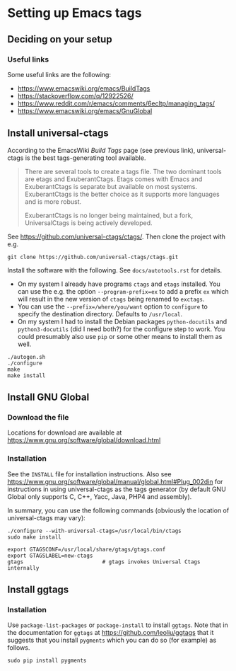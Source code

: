 * Setting up Emacs tags

** Deciding on your setup

*** Useful links

Some useful links are the following:
  - https://www.emacswiki.org/emacs/BuildTags
  - https://stackoverflow.com/q/12922526/
  - https://www.reddit.com/r/emacs/comments/6ecltp/managing_tags/
  - https://www.emacswiki.org/emacs/GnuGlobal




** Install universal-ctags

According to the EmacsWiki /Build Tags/ page (see previous link),
universal-ctags is the best tags-generating tool available.
#+BEGIN_QUOTE
There are several tools to create a tags file. The two dominant tools are etags
and ExuberantCtags. Etags comes with Emacs and ExuberantCtags is separate but
available on most systems. ExuberantCtags is the better choice as it supports
more languages and is more robust.

ExuberantCtags is no longer being maintained, but a fork, UniversalCtags is
being actively developed.
#+END_QUOTE

See https://github.com/universal-ctags/ctags/.  Then clone the project with e.g.
#+BEGIN_SRC shell
  git clone https://github.com/universal-ctags/ctags.git
#+END_SRC


Install the software with the following.  See =docs/autotools.rst= for details.
  - On my system I already have programs =ctags= and =etags= installed.  You can
    use the e.g. the option =--program-prefix=ex= to add a prefix =ex= which
    will result in the new version of =ctags= being renamed to =exctags=.
  - You can use the =--prefix=/where/you/want= option to =configure= to specify
    the destination directory.  Defaults to =/usr/local=.
  - On my system I had to install the Debian packages =python-docutils= and
    =python3-docutils= (did I need both?) for the configure step to work.  You
    could presumably also use =pip= or some other means to install them as well.

#+BEGIN_SRC shell
  ./autogen.sh
  ./configure
  make
  make install
#+END_SRC




** Install GNU Global

*** Download the file

Locations for download are available at
https://www.gnu.org/software/global/download.html




*** Installation

See the =INSTALL= file for installation instructions.  Also see
https://www.gnu.org/software/global/manual/global.html#Plug_002din for
instructions in using universal-ctags as the tags generator (by default GNU
Global only supports C, C++, Yacc, Java, PHP4 and assembly).

In summary, you can use the following commands (obviously the location of
universal-ctags may vary):

#+BEGIN_SRC shell
  ./configure --with-universal-ctags=/usr/local/bin/ctags
  sudo make install

  export GTAGSCONF=/usr/local/share/gtags/gtags.conf
  export GTAGSLABEL=new-ctags
  gtags                         # gtags invokes Universal Ctags internally
#+END_SRC




** Install ggtags

*** Installation

Use =package-list-packages= or =package-install= to install =ggtags=.  Note that
in the documentation for =ggtags= at https://github.com/leoliu/ggtags that it
suggests that you install =pygments= which you can do so (for example) as
follows.

#+BEGIN_SRC shell
  sudo pip install pygments
#+END_SRC
